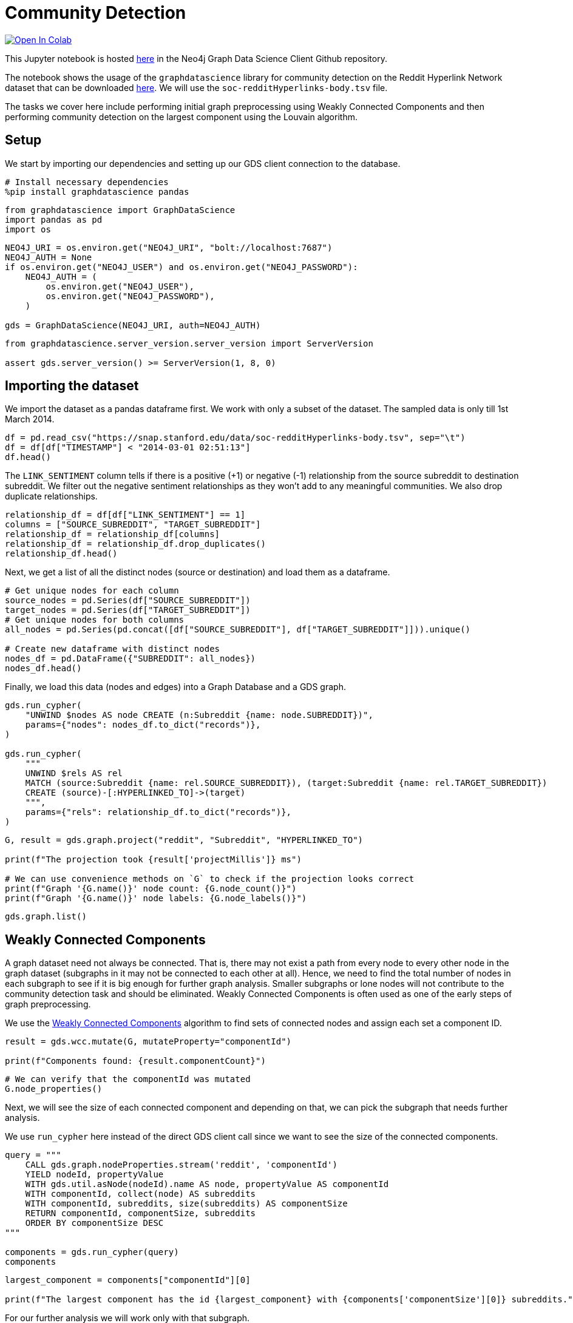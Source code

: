 // DO NOT EDIT - AsciiDoc file generated automatically

= Community Detection


https://colab.research.google.com/github/neo4j/graph-data-science-client/blob/main/examples/community-detection.ipynb[image:https://colab.research.google.com/assets/colab-badge.svg[Open
In Colab]]


This Jupyter notebook is hosted
https://github.com/neo4j/graph-data-science-client/blob/main/examples/community-detection.ipynb[here]
in the Neo4j Graph Data Science Client Github repository.

The notebook shows the usage of the `+graphdatascience+` library for
community detection on the Reddit Hyperlink Network dataset that can be
downloaded
https://snap.stanford.edu/data/soc-RedditHyperlinks.html[here]. We will
use the `+soc-redditHyperlinks-body.tsv+` file.

The tasks we cover here include performing initial graph preprocessing
using Weakly Connected Components and then performing community
detection on the largest component using the Louvain algorithm.

== Setup

We start by importing our dependencies and setting up our GDS client
connection to the database.

[source, python, role=no-test]
----
# Install necessary dependencies
%pip install graphdatascience pandas
----

[source, python, role=no-test]
----
from graphdatascience import GraphDataScience
import pandas as pd
import os
----

[source, python, role=no-test]
----
NEO4J_URI = os.environ.get("NEO4J_URI", "bolt://localhost:7687")
NEO4J_AUTH = None
if os.environ.get("NEO4J_USER") and os.environ.get("NEO4J_PASSWORD"):
    NEO4J_AUTH = (
        os.environ.get("NEO4J_USER"),
        os.environ.get("NEO4J_PASSWORD"),
    )

gds = GraphDataScience(NEO4J_URI, auth=NEO4J_AUTH)
----

[source, python, role=no-test]
----
from graphdatascience.server_version.server_version import ServerVersion

assert gds.server_version() >= ServerVersion(1, 8, 0)
----

== Importing the dataset

We import the dataset as a pandas dataframe first. We work with only a
subset of the dataset. The sampled data is only till 1st March 2014.

[source, python, role=no-test]
----
df = pd.read_csv("https://snap.stanford.edu/data/soc-redditHyperlinks-body.tsv", sep="\t")
df = df[df["TIMESTAMP"] < "2014-03-01 02:51:13"]
df.head()
----

The `+LINK_SENTIMENT+` column tells if there is a positive (+1) or
negative (-1) relationship from the source subreddit to destination
subreddit. We filter out the negative sentiment relationships as they
won’t add to any meaningful communities. We also drop duplicate
relationships.

[source, python, role=no-test]
----
relationship_df = df[df["LINK_SENTIMENT"] == 1]
columns = ["SOURCE_SUBREDDIT", "TARGET_SUBREDDIT"]
relationship_df = relationship_df[columns]
relationship_df = relationship_df.drop_duplicates()
relationship_df.head()
----

Next, we get a list of all the distinct nodes (source or destination)
and load them as a dataframe.

[source, python, role=no-test]
----
# Get unique nodes for each column
source_nodes = pd.Series(df["SOURCE_SUBREDDIT"])
target_nodes = pd.Series(df["TARGET_SUBREDDIT"])
# Get unique nodes for both columns
all_nodes = pd.Series(pd.concat([df["SOURCE_SUBREDDIT"], df["TARGET_SUBREDDIT"]])).unique()

# Create new dataframe with distinct nodes
nodes_df = pd.DataFrame({"SUBREDDIT": all_nodes})
nodes_df.head()
----

Finally, we load this data (nodes and edges) into a Graph Database and a
GDS graph.

[source, python, role=no-test]
----
gds.run_cypher(
    "UNWIND $nodes AS node CREATE (n:Subreddit {name: node.SUBREDDIT})",
    params={"nodes": nodes_df.to_dict("records")},
)

gds.run_cypher(
    """
    UNWIND $rels AS rel 
    MATCH (source:Subreddit {name: rel.SOURCE_SUBREDDIT}), (target:Subreddit {name: rel.TARGET_SUBREDDIT}) 
    CREATE (source)-[:HYPERLINKED_TO]->(target)
    """,
    params={"rels": relationship_df.to_dict("records")},
)
----

[source, python, role=no-test]
----
G, result = gds.graph.project("reddit", "Subreddit", "HYPERLINKED_TO")

print(f"The projection took {result['projectMillis']} ms")

# We can use convenience methods on `G` to check if the projection looks correct
print(f"Graph '{G.name()}' node count: {G.node_count()}")
print(f"Graph '{G.name()}' node labels: {G.node_labels()}")
----

[source, python, role=no-test]
----
gds.graph.list()
----

== Weakly Connected Components

A graph dataset need not always be connected. That is, there may not
exist a path from every node to every other node in the graph dataset
(subgraphs in it may not be connected to each other at all). Hence, we
need to find the total number of nodes in each subgraph to see if it is
big enough for further graph analysis. Smaller subgraphs or lone nodes
will not contribute to the community detection task and should be
eliminated. Weakly Connected Components is often used as one of the
early steps of graph preprocessing.

We use the
https://neo4j.com/docs/graph-data-science/current/algorithms/wcc/[Weakly
Connected Components] algorithm to find sets of connected nodes and
assign each set a component ID.

[source, python, role=no-test]
----
result = gds.wcc.mutate(G, mutateProperty="componentId")

print(f"Components found: {result.componentCount}")
----

[source, python, role=no-test]
----
# We can verify that the componentId was mutated
G.node_properties()
----

Next, we will see the size of each connected component and depending on
that, we can pick the subgraph that needs further analysis.

We use `+run_cypher+` here instead of the direct GDS client call since
we want to see the size of the connected components.

[source, python, role=no-test]
----
query = """
    CALL gds.graph.nodeProperties.stream('reddit', 'componentId')
    YIELD nodeId, propertyValue
    WITH gds.util.asNode(nodeId).name AS node, propertyValue AS componentId
    WITH componentId, collect(node) AS subreddits
    WITH componentId, subreddits, size(subreddits) AS componentSize
    RETURN componentId, componentSize, subreddits
    ORDER BY componentSize DESC
"""

components = gds.run_cypher(query)
components
----

[source, python, role=no-test]
----
largest_component = components["componentId"][0]

print(f"The largest component has the id {largest_component} with {components['componentSize'][0]} subreddits.")
----

For our further analysis we will work only with that subgraph.

[source, python, role=no-test]
----
largest_component_graph, _ = gds.beta.graph.project.subgraph(
    "largest_connected_components", G, f"n.componentId={largest_component}", "*"
)
largest_component_graph
----

== Community Detection using Louvain

We use the
https://neo4j.com/docs/graph-data-science/current/algorithms/louvain/[Louvain]
algorithm to detect communities in our subgraph and assign a
`+louvainCommunityId+` to each community.

[source, python, role=no-test]
----
gds.louvain.mutate(largest_component_graph, mutateProperty="louvainCommunityId")
----

We get a modularity score of 0.5898 for our community detection
algorithm.

[source, python, role=no-test]
----
gds.graph.nodeProperties.write(largest_component_graph, ["louvainCommunityId"])
----

We can also check that the property was written by the below command.

[source, python, role=no-test]
----
gds.run_cypher(
    """
    MATCH (n) WHERE 'louvainCommunityId' IN keys(n) 
    RETURN n.name, n.louvainCommunityId LIMIT 10
    """
)
----

Now we want to inspect the communities produced by Louvain.

[source, python, role=no-test]
----
query = """
    CALL gds.graph.nodeProperties.stream('largest_connected_components', 'louvainCommunityId')
    YIELD nodeId, propertyValue
    WITH gds.util.asNode(nodeId).name AS node, propertyValue AS communityId
    WITH communityId, collect(node) AS subreddits
    WITH communityId, subreddits, size(subreddits) AS communitySize
    RETURN communityId, communitySize, subreddits
    ORDER BY communitySize DESC
"""

communities = gds.run_cypher(query)
communities
----

== Further ideas

* Inspect the produced communities using
https://neo4j.com/docs/bloom-user-guide/current/[Bloom]. You can use
rule-based styling based on the community property.
* Try to tune more parameters of Louvain and see how the communities
differ.
* Try to use other community detection algorithms listed in the
https://neo4j.com/docs/graph-data-science/current/algorithms/community/[GDS
docs].

== Cleanup

Before finishing we can clean up the example data from both the GDS
in-memory state and the database.

[source, python, role=no-test]
----
# Cleanup GDS
largest_component_graph.drop()
G.drop()
----

[source, python, role=no-test]
----
# Cleanup database
gds.run_cypher("MATCH (n:Subreddit) DETACH DELETE n")
----

== References

Srijan Kumar, William L. Hamilton, Jure Leskovec, and Dan Jurafsky.
2018. Community Interaction and Conflict on the Web. In Proceedings of
the 2018 World Wide Web Conference (WWW ’18). International World Wide
Web Conferences Steering Committee, Republic and Canton of Geneva, CHE,
933–943. https://doi.org/10.1145/3178876.3186141
